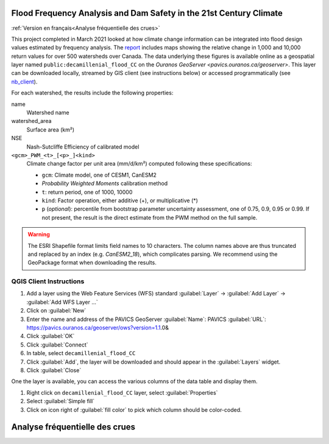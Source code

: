 Flood Frequency Analysis and Dam Safety in the 21st Century Climate
===================================================================

:ref:`Version en français<Analyse fréquentielle des crues>`


This project completed in March 2021 looked at how climate change information can be integrated into flood design values estimated by frequency analysis. The `report`_ includes maps showing the relative change in 1,000 and 10,000 return values for over 500 watersheds over Canada. The data underlying these figures is available online as a geospatial layer named ``public:decamillenial_flood_CC`` on the `Ouranos GeoServer <pavics.ouranos.ca/geoserver>`. This layer can be downloaded locally, streamed by GIS client (see instructions below) or accessed programmatically (see nb_client_).


For each watershed, the results include the following properties:

name
  Watershed name
watershed_area
  Surface area (km²)
NSE
  Nash-Sutcliffe Efficiency of calibrated model
``<gcm>_PWM_<t>_[<p>_]<kind>``
  Climate change factor per unit area (mm/d/km²) computed following these specifications:

  - ``gcm``: Climate model, one of CESM1, CanESM2
  - *Probability Weighted Moments* calibration method
  - ``t``: return period, one of 1000, 10000
  - ``kind``: Factor operation, either additive (+), or multiplicative (*)
  - ``p`` (*optional*): percentile from bootstrap parameter uncertainty assessment, one of 0.75, 0.9, 0.95 or 0.99. If not present, the result is the direct estimate from the PWM method on the full sample.

.. warning::

   The ESRI Shapefile format limits field names to 10 characters. The column names above are thus truncated and replaced by an index (e.g. `CanESM2_18`), which complicates parsing. We recommend using the GeoPackage format when downloading the results.


QGIS Client Instructions
------------------------
#. Add a layer using the Web Feature Services (WFS) standard
   :guilabel:`Layer` -> :guilabel:`Add Layer` -> :guilabel:`Add WFS Layer ...`
#. Click on :guilabel:`New`
#. Enter the name and address of the PAVICS GeoServer
   :guilabel:`Name`: PAVICS
   :guilabel:`URL`: https://pavics.ouranos.ca/geoserver/ows?version=1.1.0&
#. Click :guilabel:`OK`
#. Click :guilabel:`Connect`
#. In table, select ``decamillenial_flood_CC``
#. Click :guilabel:`Add`,  the layer will be downloaded and should appear in the :guilabel:`Layers` widget.
#. Click :guilabel:`Close`

One the layer is available, you can access the various columns of the data table and display them.

#. Right click on ``decamillenial_flood_CC`` layer, select :guilabel:`Properties`
#. Select :guilabel:`Simple fill`
#. Click on icon right of :guilabel:`fill color` to pick which column should be color-coded.


.. _report: http://to.be.completed.pdf
.. _nb_client: ../notebooks/cruesdeca.ipynb



Analyse fréquentielle des crues
===============================
